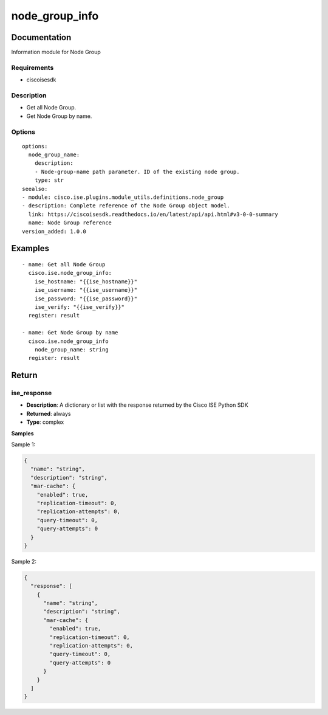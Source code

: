 .. _node_group_info:

===============
node_group_info
===============

Documentation
=============

Information module for Node Group

Requirements
------------
- ciscoisesdk


Description
-----------
- Get all Node Group.
- Get Node Group by name.


Options
-------
::

  options:
    node_group_name:
      description:
      - Node-group-name path parameter. ID of the existing node group.
      type: str
  seealso:
  - module: cisco.ise.plugins.module_utils.definitions.node_group
  - description: Complete reference of the Node Group object model.
    link: https://ciscoisesdk.readthedocs.io/en/latest/api/api.html#v3-0-0-summary
    name: Node Group reference
  version_added: 1.0.0


Examples
=========

::

  - name: Get all Node Group
    cisco.ise.node_group_info:
      ise_hostname: "{{ise_hostname}}"
      ise_username: "{{ise_username}}"
      ise_password: "{{ise_password}}"
      ise_verify: "{{ise_verify}}"
    register: result

  - name: Get Node Group by name
    cisco.ise.node_group_info
      node_group_name: string
    register: result



Return
=======

ise_response
------------

- **Description**: A dictionary or list with the response returned by the Cisco ISE Python SDK
- **Returned**: always
- **Type**: complex

**Samples**

Sample 1:

.. code-block:: json

    {
      "name": "string",
      "description": "string",
      "mar-cache": {
        "enabled": true,
        "replication-timeout": 0,
        "replication-attempts": 0,
        "query-timeout": 0,
        "query-attempts": 0
      }
    }

Sample 2:

.. code-block:: json

    {
      "response": [
        {
          "name": "string",
          "description": "string",
          "mar-cache": {
            "enabled": true,
            "replication-timeout": 0,
            "replication-attempts": 0,
            "query-timeout": 0,
            "query-attempts": 0
          }
        }
      ]
    }
